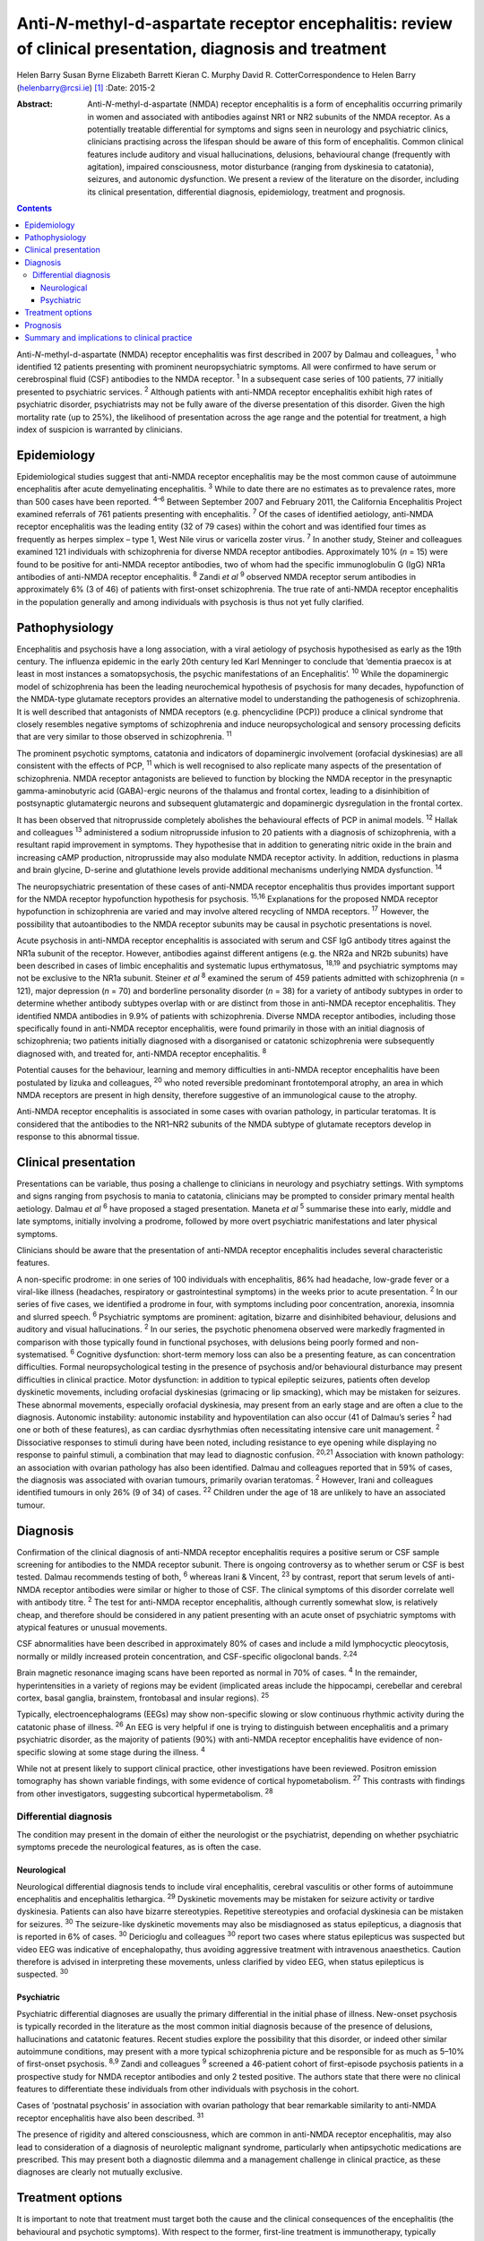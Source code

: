 ===========================================================================================================
Anti-*N*-methyl-d-aspartate receptor encephalitis: review of clinical presentation, diagnosis and treatment
===========================================================================================================



Helen Barry
Susan Byrne
Elizabeth Barrett
Kieran C. Murphy
David R. CotterCorrespondence to Helen Barry (helenbarry@rcsi.ie)  [1]_
:Date: 2015-2

:Abstract:
   Anti-*N*-methyl-d-aspartate (NMDA) receptor encephalitis is a form of
   encephalitis occurring primarily in women and associated with
   antibodies against NR1 or NR2 subunits of the NMDA receptor. As a
   potentially treatable differential for symptoms and signs seen in
   neurology and psychiatric clinics, clinicians practising across the
   lifespan should be aware of this form of encephalitis. Common
   clinical features include auditory and visual hallucinations,
   delusions, behavioural change (frequently with agitation), impaired
   consciousness, motor disturbance (ranging from dyskinesia to
   catatonia), seizures, and autonomic dysfunction. We present a review
   of the literature on the disorder, including its clinical
   presentation, differential diagnosis, epidemiology, treatment and
   prognosis.


.. contents::
   :depth: 3
..

Anti-*N*-methyl-d-aspartate (NMDA) receptor encephalitis was first
described in 2007 by Dalmau and colleagues, :sup:`1` who identified 12
patients presenting with prominent neuropsychiatric symptoms. All were
confirmed to have serum or cerebrospinal fluid (CSF) antibodies to the
NMDA receptor. :sup:`1` In a subsequent case series of 100 patients, 77
initially presented to psychiatric services. :sup:`2` Although patients
with anti-NMDA receptor encephalitis exhibit high rates of psychiatric
disorder, psychiatrists may not be fully aware of the diverse
presentation of this disorder. Given the high mortality rate (up to
25%), the likelihood of presentation across the age range and the
potential for treatment, a high index of suspicion is warranted by
clinicians.

.. _S1:

Epidemiology
============

Epidemiological studies suggest that anti-NMDA receptor encephalitis may
be the most common cause of autoimmune encephalitis after acute
demyelinating encephalitis. :sup:`3` While to date there are no
estimates as to prevalence rates, more than 500 cases have been
reported. :sup:`4–6` Between September 2007 and February 2011, the
California Encephalitis Project examined referrals of 761 patients
presenting with encephalitis. :sup:`7` Of the cases of identified
aetiology, anti-NMDA receptor encephalitis was the leading entity (32 of
79 cases) within the cohort and was identified four times as frequently
as herpes simplex – type 1, West Nile virus or varicella zoster virus.
:sup:`7` In another study, Steiner and colleagues examined 121
individuals with schizophrenia for diverse NMDA receptor antibodies.
Approximately 10% (*n* = 15) were found to be positive for anti-NMDA
receptor antibodies, two of whom had the specific immunoglobulin G (IgG)
NR1a antibodies of anti-NMDA receptor encephalitis. :sup:`8` Zandi *et
al* :sup:`9` observed NMDA receptor serum antibodies in approximately 6%
(3 of 46) of patients with first-onset schizophrenia. The true rate of
anti-NMDA receptor encephalitis in the population generally and among
individuals with psychosis is thus not yet fully clarified.

.. _S2:

Pathophysiology
===============

Encephalitis and psychosis have a long association, with a viral
aetiology of psychosis hypothesised as early as the 19th century. The
influenza epidemic in the early 20th century led Karl Menninger to
conclude that ‘dementia praecox is at least in most instances a
somatopsychosis, the psychic manifestations of an Encephalitis’.
:sup:`10` While the dopaminergic model of schizophrenia has been the
leading neurochemical hypothesis of psychosis for many decades,
hypofunction of the NMDA-type glutamate receptors provides an
alternative model to understanding the pathogenesis of schizophrenia. It
is well described that antagonists of NMDA receptors (e.g. phencyclidine
(PCP)) produce a clinical syndrome that closely resembles negative
symptoms of schizophrenia and induce neuropsychological and sensory
processing deficits that are very similar to those observed in
schizophrenia. :sup:`11`

The prominent psychotic symptoms, catatonia and indicators of
dopaminergic involvement (orofacial dyskinesias) are all consistent with
the effects of PCP, :sup:`11` which is well recognised to also replicate
many aspects of the presentation of schizophrenia. NMDA receptor
antagonists are believed to function by blocking the NMDA receptor in
the presynaptic gamma-aminobutyric acid (GABA)-ergic neurons of the
thalamus and frontal cortex, leading to a disinhibition of postsynaptic
glutamatergic neurons and subsequent glutamatergic and dopaminergic
dysregulation in the frontal cortex.

It has been observed that nitroprusside completely abolishes the
behavioural effects of PCP in animal models. :sup:`12` Hallak and
colleagues :sup:`13` administered a sodium nitroprusside infusion to 20
patients with a diagnosis of schizophrenia, with a resultant rapid
improvement in symptoms. They hypothesise that in addition to generating
nitric oxide in the brain and increasing cAMP production, nitroprusside
may also modulate NMDA receptor activity. In addition, reductions in
plasma and brain glycine, D-serine and glutathione levels provide
additional mechanisms underlying NMDA dysfunction. :sup:`14`

The neuropsychiatric presentation of these cases of anti-NMDA receptor
encephalitis thus provides important support for the NMDA receptor
hypofunction hypothesis for psychosis. :sup:`15,16` Explanations for the
proposed NMDA receptor hypofunction in schizophrenia are varied and may
involve altered recycling of NMDA receptors. :sup:`17` However, the
possibility that autoantibodies to the NMDA receptor subunits may be
causal in psychotic presentations is novel.

Acute psychosis in anti-NMDA receptor encephalitis is associated with
serum and CSF IgG antibody titres against the NR1a subunit of the
receptor. However, antibodies against different antigens (e.g. the NR2a
and NR2b subunits) have been described in cases of limbic encephalitis
and systematic lupus erthymatosus, :sup:`18,19` and psychiatric symptoms
may not be exclusive to the NR1a subunit. Steiner *et al* :sup:`8`
examined the serum of 459 patients admitted with schizophrenia (*n* =
121), major depression (*n* = 70) and borderline personality disorder
(*n* = 38) for a variety of antibody subtypes in order to determine
whether antibody subtypes overlap with or are distinct from those in
anti-NMDA receptor encephalitis. They identified NMDA antibodies in 9.9%
of patients with schizophrenia. Diverse NMDA receptor antibodies,
including those specifically found in anti-NMDA receptor encephalitis,
were found primarily in those with an initial diagnosis of
schizophrenia; two patients initially diagnosed with a disorganised or
catatonic schizophrenia were subsequently diagnosed with, and treated
for, anti-NMDA receptor encephalitis. :sup:`8`

Potential causes for the behaviour, learning and memory difficulties in
anti-NMDA receptor encephalitis have been postulated by Iizuka and
colleagues, :sup:`20` who noted reversible predominant frontotemporal
atrophy, an area in which NMDA receptors are present in high density,
therefore suggestive of an immunological cause to the atrophy.

Anti-NMDA receptor encephalitis is associated in some cases with ovarian
pathology, in particular teratomas. It is considered that the antibodies
to the NR1–NR2 subunits of the NMDA subtype of glutamate receptors
develop in response to this abnormal tissue.

.. _S3:

Clinical presentation
=====================

Presentations can be variable, thus posing a challenge to clinicians in
neurology and psychiatry settings. With symptoms and signs ranging from
psychosis to mania to catatonia, clinicians may be prompted to consider
primary mental health aetiology. Dalmau *et al* :sup:`6` have proposed a
staged presentation. Maneta *et al* :sup:`5` summarise these into early,
middle and late symptoms, initially involving a prodrome, followed by
more overt psychiatric manifestations and later physical symptoms.

Clinicians should be aware that the presentation of anti-NMDA receptor
encephalitis includes several characteristic features.

A non-specific prodrome: in one series of 100 individuals with
encephalitis, 86% had headache, low-grade fever or a viral-like illness
(headaches, respiratory or gastrointestinal symptoms) in the weeks prior
to acute presentation. :sup:`2` In our series of five cases, we
identified a prodrome in four, with symptoms including poor
concentration, anorexia, insomnia and slurred speech. :sup:`6`
Psychiatric symptoms are prominent: agitation, bizarre and disinhibited
behaviour, delusions and auditory and visual hallucinations. :sup:`2` In
our series, the psychotic phenomena observed were markedly fragmented in
comparison with those typically found in functional psychoses, with
delusions being poorly formed and non-systematised. :sup:`6` Cognitive
dysfunction: short-term memory loss can also be a presenting feature, as
can concentration difficulties. Formal neuropsychological testing in the
presence of psychosis and/or behavioural disturbance may present
difficulties in clinical practice. Motor dysfunction: in addition to
typical epileptic seizures, patients often develop dyskinetic movements,
including orofacial dyskinesias (grimacing or lip smacking), which may
be mistaken for seizures. These abnormal movements, especially orofacial
dyskinesia, may present from an early stage and are often a clue to the
diagnosis. Autonomic instability: autonomic instability and
hypoventilation can also occur (41 of Dalmau’s series :sup:`2` had one
or both of these features), as can cardiac dysrhythmias often
necessitating intensive care unit management. :sup:`2` Dissociative
responses to stimuli during have been noted, including resistance to eye
opening while displaying no response to painful stimuli, a combination
that may lead to diagnostic confusion. :sup:`20,21` Association with
known pathology: an association with ovarian pathology has also been
identified. Dalmau and colleagues reported that in 59% of cases, the
diagnosis was associated with ovarian tumours, primarily ovarian
teratomas. :sup:`2` However, Irani and colleagues identified tumours in
only 26% (9 of 34) of cases. :sup:`22` Children under the age of 18 are
unlikely to have an associated tumour.

.. _S4:

Diagnosis
=========

Confirmation of the clinical diagnosis of anti-NMDA receptor
encephalitis requires a positive serum or CSF sample screening for
antibodies to the NMDA receptor subunit. There is ongoing controversy as
to whether serum or CSF is best tested. Dalmau recommends testing of
both, :sup:`6` whereas Irani & Vincent, :sup:`23` by contrast, report
that serum levels of anti-NMDA receptor antibodies were similar or
higher to those of CSF. The clinical symptoms of this disorder correlate
well with antibody titre. :sup:`2` The test for anti-NMDA receptor
encephalitis, although currently somewhat slow, is relatively cheap, and
therefore should be considered in any patient presenting with an acute
onset of psychiatric symptoms with atypical features or unusual
movements.

CSF abnormalities have been described in approximately 80% of cases and
include a mild lymphocyctic pleocytosis, normally or mildly increased
protein concentration, and CSF-specific oligoclonal bands. :sup:`2,24`

Brain magnetic resonance imaging scans have been reported as normal in
70% of cases. :sup:`4` In the remainder, hyperintensities in a variety
of regions may be evident (implicated areas include the hippocampi,
cerebellar and cerebral cortex, basal ganglia, brainstem, frontobasal
and insular regions). :sup:`25`

Typically, electroencephalograms (EEGs) may show non-specific slowing or
slow continuous rhythmic activity during the catatonic phase of illness.
:sup:`26` An EEG is very helpful if one is trying to distinguish between
encephalitis and a primary psychiatric disorder, as the majority of
patients (90%) with anti-NMDA receptor encephalitis have evidence of
non-specific slowing at some stage during the illness. :sup:`4`

While not at present likely to support clinical practice, other
investigations have been reviewed. Positron emission tomography has
shown variable findings, with some evidence of cortical hypometabolism.
:sup:`27` This contrasts with findings from other investigators,
suggesting subcortical hypermetabolism. :sup:`28`

.. _S5:

Differential diagnosis
----------------------

The condition may present in the domain of either the neurologist or the
psychiatrist, depending on whether psychiatric symptoms precede the
neurological features, as is often the case.

.. _S6:

Neurological
~~~~~~~~~~~~

Neurological differential diagnosis tends to include viral encephalitis,
cerebral vasculitis or other forms of autoimmune encephalitis and
encephalitis lethargica. :sup:`29` Dyskinetic movements may be mistaken
for seizure activity or tardive dyskinesia. Patients can also have
bizarre stereotypies. Repetitive stereotypies and orofacial dyskinesia
can be mistaken for seizures. :sup:`30` The seizure-like dyskinetic
movements may also be misdiagnosed as status epilepticus, a diagnosis
that is reported in 6% of cases. :sup:`30` Dericioglu and colleagues
:sup:`30` report two cases where status epilepticus was suspected but
video EEG was indicative of encephalopathy, thus avoiding aggressive
treatment with intravenous anaesthetics. Caution therefore is advised in
interpreting these movements, unless clarified by video EEG, when status
epilepticus is suspected. :sup:`30`

.. _S7:

Psychiatric
~~~~~~~~~~~

Psychiatric differential diagnoses are usually the primary differential
in the initial phase of illness. New-onset psychosis is typically
recorded in the literature as the most common initial diagnosis because
of the presence of delusions, hallucinations and catatonic features.
Recent studies explore the possibility that this disorder, or indeed
other similar autoimmune conditions, may present with a more typical
schizophrenia picture and be responsible for as much as 5–10% of
first-onset psychosis. :sup:`8,9` Zandi and colleagues :sup:`9` screened
a 46-patient cohort of first-episode psychosis patients in a prospective
study for NMDA receptor antibodies and only 2 tested positive. The
authors state that there were no clinical features to differentiate
these individuals from other individuals with psychosis in the cohort.

Cases of ‘postnatal psychosis’ in association with ovarian pathology
that bear remarkable similarity to anti-NMDA receptor encephalitis have
also been described. :sup:`31`

The presence of rigidity and altered consciousness, which are common in
anti-NMDA receptor encephalitis, may also lead to consideration of a
diagnosis of neuroleptic malignant syndrome, particularly when
antipsychotic medications are prescribed. This may present both a
diagnostic dilemma and a management challenge in clinical practice, as
these diagnoses are clearly not mutually exclusive.

.. _S8:

Treatment options
=================

It is important to note that treatment must target both the cause and
the clinical consequences of the encephalitis (the behavioural and
psychotic symptoms). With respect to the former, first-line treatment is
immunotherapy, typically corticosteroids, intravenous immunoglobulins or
plasma exchange, in addition to the removal of any identified teratomas.
Titres are effectively reduced by immunomodulatory treatments, including
high-dose steroids, intravenous gamma globulin and plasmaphoresis.

Behavioural disturbance can be a marked obstacle to initiation of
treatment, often requiring patients to be sedated for administration of
plasma exchange.

Second-line immunosuppression may be necessary using rituximab or
cyclophosphamide.

These are often required in individuals who receive a delayed diagnosis
or those without a tumour. :sup:`26` Liba *et al* :sup:`32` report use
of alemtuzumab in an 8-year-old child with a positive outcome.

Treatment is generally thought to be more effective in patients who have
an underlying tumour removed. Cases of ovarian teratomas discovered
years after initial onset of symptoms have been described, particularly
in patients who experienced a slow recovery. :sup:`20` Peery and
colleagues describe a case where oophorectomy was performed despite
negative scan results and on postoperative biopsy an occult teratoma was
revealed, with subsequent improvement in clinical symptoms. :sup:`33`

With respect to the immediate management of behavioural and psychotic
symptoms, both typical and atypical, antipsychotics have been utilised.
It must be noted that use of antipsychotics can complicate the picture,
particularly prior to definite antibody diagnosis. The development of
autonomic instability and rigidity may be mistaken for neuroleptic
malignant syndrome. In addition, use of corticosteroids may result in
confusion with a steroid-induced psychosis. Clonidine, trazadone and
benzodiazepines have been used successfully for reversal of sleep
disturbance. :sup:`34`

Catatonic symptoms are typically treated with benzodiazepine medication.
Doses of up to 20–30 mg of lorazepam daily have been used to manage
symptoms in catatonia, although little has been published on its
efficacy in anti-NMDA receptor encephalitis. :sup:`35` Electroconvulsive
therapy (ECT), though the gold standard for treatment of catatonia in
the absence of a response to benzodiazepines, is little studied in the
area of anti-NMDA receptor encephalitis. Case reports of catatonic
symptom response in anti-NMDA receptor encephalitis have been described.
:sup:`36` Interestingly, in animal models of ECT action, an elevation of
messenger ribonucleic acid (mRNA) of the NMDA subunits NR2A and NR2B has
been demonstrated, leading to an up-regulation of the NMDA receptor.
:sup:`37`

.. _S9:

Prognosis
=========

According to Dalmau’s original case series, approximately 75% of
patients with NMDA receptor antibodies recover or have mild sequelae;
the other 25% have severe deficits or die. :sup:`2` Subsequent studies
have identified a 12–24% risk of relapse. :sup:`9,34,35` Mortality of 7%
at 24 months has been noted. :sup:`4` Other studies have noted that
approximately 25% of patients at diagnosis give a history of one or more
similar symptom episodes in the months preceding diagnosis, indicating a
more relapsing and remitting course of illness than initially described.
:sup:`26`

Titulaer *et al* :sup:`4` in a cohort study of 577 patients noted that
first-line immunotherapy resulted in an improvement in 53% of patients
in the first 4 weeks of treatment, 97% of whom showed a good outcome at
24 months. In the 47% of patients who did not respond to first-line
treatment, those who received second-line immunotherapy (i.e. rituximab,
cyclophosphamide or both) had better outcomes than those who continued
first-line treatment or received no further immunotherapy. :sup:`4`

Several prognostic factors are implicated. With respect to duration of
illness and treatment outcome, Finke and colleagues :sup:`38`
demonstrated a better cognitive outcome in a small cohort of adult
patients with anti-NMDA receptor encephalitis who were treated with
immunomodulatory therapy within 3 months of disease’s onset compared
with those who were treated at a later stage or not at all. The authors
proposed that a delay in treatment may lead to permanent hippocampal
damage, :sup:`38` yet the optimal time frame from onset of symptoms to
treatment has yet to be determined.

Other identified predictors of outcome include: lower severity of
symptoms, not requiring ICU admission, prompt initiation of
immunotherapy and tumour removal where present. :sup:`4,39`

.. _S10:

Summary and implications to clinical practice
=============================================

Anti-NMDA receptor encephalitis is a relatively newly identified and
potentially treatable cause of psychiatric symptoms in both adults and
children. Several hundred cases have been reported since its
identification in 2007; however, clinicians may be unaware of
developments in this field. It is vital for psychiatrists working across
the age spectrum to be aware of this condition and to engage in timely
liaison with our neurology colleagues, thus facilitating early screening
and diagnosis.

There are a wide range of presenting symptoms and signs. Patients may
present with prodromal features, followed by psychiatric and perhaps
later physical manifestations. As outlined, anti-NMDA receptor
encephalitis is easily diagnosed using a blood or CSF test. This
presents the opportunity for early treatment, and a low index of
suspicion should be considered for any patient presenting with a
constellation of symptoms.

To date, the recommendation for screening has advised testing of those
patients, particularly females, with an atypical new-onset presentation
of psychosis with motor features. However, recent studies have
questioned how readily this disorder is distinguishable from those where
patients receive a purely psychiatric psychotic diagnosis.

It is clear that early identification and treatment may have serious
prognostic implications. Delay to treatment with immunosuppressive
therapy probably results in worsened outcomes, with evidence for
permanent hippocampal damage. :sup:`38` Management may prove clinically
challenging, from the perspective of treating both the cause and the
symptoms. Initiation of antipsychotic treatment is not without risk in
these patients and behavioural management may prove challenging.

Anti-NMDA receptor encephalitis is a potentially treatable form of
psychiatric illness that is illuminating our understanding of the
neuropathophysiology involved in some individuals who present with
symptoms of psychosis.

.. [1]
   **Helen Barry** is Consultant Psychiatrist, Department of Psychiatry,
   Royal College of Surgeons in Ireland, RCSI Education and Research
   Centre, Smurfit Building, Beaumont Hospital, Dublin, Ireland; **Susan
   Byrne** is Specialist Registrar in Neurology, Department of
   Neurology, Trinity College Institute of Neuroscience, Dublin;
   **Elizabeth Barrett** is Consultant Child and Adolescent
   Psychiatrist, Department of Child and Adolescent Liaison Psychiatry,
   Temple Street Children’s University Hospital, Dublin; **Kieran C.
   Murphy** is Professor of Psychiatry and **David R. Cotter** is
   Professor of Psychiatry, both at Department of Psychiatry, Royal
   College of Surgeons in Ireland.
